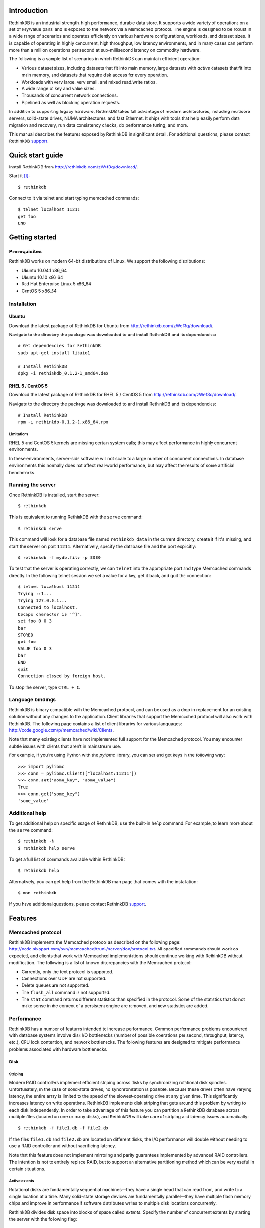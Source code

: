 
============
Introduction
============

RethinkDB is an industrial strength, high performance, durable data
store. It supports a wide variety of operations on a set of key/value
pairs, and is exposed to the network via a Memcached protocol. The
engine is designed to be robust in a wide range of scenarios and
operates efficiently on various hardware configurations, workloads,
and dataset sizes. It is capable of operating in highly concurrent,
high throughput, low latency environments, and in many cases can
perform more than a million operations per second at sub-millisecond
latency on commodity hardware.

The following is a sample list of scenarios in which RethinkDB can
maintain efficient operation:

- Various dataset sizes, including datasets that fit into main memory,
  large datasets with *active* datasets that fit into main memory, and
  datasets that require disk access for every operation.
- Workloads with very large, very small, and mixed read/write
  ratios.
- A wide range of key and value sizes.
- Thousands of concurrent network connections.
- Pipelined as well as blocking operation requests.

In addition to supporting legacy hardware, RethinkDB takes full
advantage of modern architectures, including multicore servers,
solid-state drives, NUMA architectures, and fast Ethernet. It ships
with tools that help easily perform data migration and recovery, run
data consistency checks, do performance tuning, and more.

This manual describes the features exposed by RethinkDB in significant
detail. For additional questions, please contact RethinkDB support_.

=================
Quick start guide
=================

Install RethinkDB from http://rethinkdb.com/zWef3q/download/.

Start it [#trial-binary]_::

  $ rethinkdb

Connect to it via telnet and start typing memcached commands::

  $ telnet localhost 11211
  get foo
  END

===============
Getting started
===============

-------------
Prerequisites
-------------

RethinkDB works on modern 64-bit distributions of Linux. We support the following distributions:

- Ubuntu 10.04.1 x86_64
- Ubuntu 10.10 x86_64
- Red Hat Enterprise Linux 5 x86_64
- CentOS 5 x86_64

------------
Installation
------------

``````
Ubuntu
``````

Download the latest package of RethinkDB for Ubuntu from http://rethinkdb.com/zWef3q/download/.

Navigate to the directory the package was downloaded to and install RethinkDB and its dependencies::

  # Get dependencies for RethinkDB
  sudo apt-get install libaio1

  # Install RethinkDB
  dpkg -i rethinkdb_0.1.2-1_amd64.deb 

`````````````````
RHEL 5 / CentOS 5
`````````````````

Download the latest package of RethinkDB for RHEL 5 / CentOS 5 from http://rethinkdb.com/zWef3q/download/.

Navigate to the directory the package was downloaded to and install RethinkDB and its dependencies::

  # Install RethinkDB
  rpm -i rethinkdb-0.1.2-1.x86_64.rpm

~~~~~~~~~~~
Limitations
~~~~~~~~~~~

RHEL 5 and CentOS 5 kernels are missing certain system calls; this may affect performance in highly concurrent environments. 

In these environments, server-side software will not scale to a large number of concurrent connections. In database environments this normally does not affect real-world performance, but may affect the results of some artificial benchmarks.

------------------
Running the server
------------------

Once RethinkDB is installed, start the server::

  $ rethinkdb

This is equivalent to running RethinkDB with the ``serve`` command::

  $ rethinkdb serve

This command will look for a database file named ``rethinkdb_data`` in
the current directory, create it if it's missing, and start the server
on port ``11211``. Alternatively, specify the database file and
the port explicitly::

  $ rethinkdb -f mydb.file -p 8080

To test that the server is operating correctly, we can ``telnet`` into the
appropriate port and type Memcached commands directly. In the
following telnet session we set a value for a key, get it back, and
quit the connection::

  $ telnet localhost 11211
  Trying ::1...
  Trying 127.0.0.1...
  Connected to localhost.
  Escape character is '^]'.
  set foo 0 0 3
  bar
  STORED
  get foo
  VALUE foo 0 3
  bar
  END
  quit
  Connection closed by foreign host.

To stop the server, type ``CTRL + C``.

-----------------
Language bindings
-----------------

RethinkDB is binary compatible with the Memcached protocol, and can be
used as a drop in replacement for an existing solution without any
changes to the application. Client libraries that support the
Memcached protocol will also work with RethinkDB. The following page
contains a list of client libraries for various languages:
http://code.google.com/p/memcached/wiki/Clients.

Note that many existing clients have not implemented full support for the Memcached
protocol. You may encounter subtle issues with clients that aren't
in mainstream use.
  
For example, if you're using Python with the `pylibmc` library, you can set and get keys in the following way::

  >>> import pylibmc
  >>> conn = pylibmc.Client(["localhost:11211"])
  >>> conn.set("some_key", "some_value")
  True
  >>> conn.get("some_key")
  'some_value'

---------------
Additional help
---------------

To get additional help on specific usage of RethinkDB, use the built-in
``help`` command. For example, to learn more about the ``serve`` command::

  $ rethinkdb -h
  $ rethinkdb help serve

To get a full list of commands available within RethinkDB::

  $ rethinkdb help

Alternatively, you can get help from the RethinkDB man page that comes
with the installation::

  $ man rethinkdb

If you have additional questions, please contact RethinkDB support_.

========  
Features
========  

------------------
Memcached protocol
------------------

RethinkDB implements the Memcached protocol as described on the following
page:
http://code.sixapart.com/svn/memcached/trunk/server/doc/protocol.txt. All
specified commands should work as expected, and clients that work with
Memcached implementations should continue working with RethinkDB without modification. The
following is a list of known discrepancies with the Memcached
protocol:

- Currently, only the text protocol is supported.
- Connections over UDP are not supported.
- Delete queues are not supported.
- The ``flush_all`` command is not supported.
- The ``stat`` command returns different statistics than specified in
  the protocol. Some of the statistics that do not make sense in the
  context of a persistent engine are removed, and new statistics are
  added.

-----------
Performance
-----------

RethinkDB has a number of features intended to increase
performance. Common performance problems encountered with database systems involve disk I/O bottlenecks
(number of possible operations per second, throughput, latency, etc.),
CPU lock contention, and network bottlenecks. The following features
are designed to mitigate performance problems associated with hardware
bottlenecks.

````
Disk
````

~~~~~~~~
Striping
~~~~~~~~

Modern RAID controllers implement efficient striping across disks by
synchronizing rotational disk spindles. Unfortunately, in the case of
solid-state drives, no synchronization is possible. Because these
drives often have varying latency, the entire array is limited to the speed of the slowest-operating drive at any given time.
This significantly increases latency on write operations. RethinkDB implements disk striping that
gets around this problem by writing to each disk independently. In
order to take advantage of this feature you can partition a RethinkDB
database across multiple files (located on one or many disks), and
RethinkDB will take care of striping and latency issues
automatically::

  $ rethinkdb -f file1.db -f file2.db

If the files ``file1.db`` and ``file2.db`` are located on different
disks, the I/O performance will double without needing to use a RAID
controller and without sacrificing latency.

Note that this feature does not implement mirroring and parity guarantees
implemented by advanced RAID controllers. The intention is not to
entirely replace RAID, but to support an alternative partitioning
method which can be very useful in certain situations.

~~~~~~~~~~~~~~
Active extents
~~~~~~~~~~~~~~

Rotational disks are fundamentally sequential machines—they have a
single head that can read from, and write to a single location at a
time. Many solid-state storage devices are fundamentally parallel—they
have multiple flash memory chips and improve in performance if software distributes writes to multiple disk locations concurrently.

RethinkDB divides disk space into blocks of space called *extents*.
Specify the number of concurrent extents by starting the server with the following flag::

  $ rethinkdb --active-data-extents 4

For storage systems based on rotational drives,
the value of ``active-data-extents`` should be set to ``1``. On
write-heavy workloads, many solid-state drives will perform more
efficiently if this value is between ``2`` and ``16``.

`````````
Multicore
`````````

RethinkDB has full support for machines with multiple CPUs and for
CPUs with multiple cores. By default, the server takes advantage of
all available cores on a machine. The number of cores the server
should use can be specified explicitly::

  $ rethinkdb --cores 8

This will limit the server to using eight cores. It is OK to
over-provision cores (passing a larger number than the machine has),
which may or may not affect performance in a real-world scenario.

``````
Memory
``````

The amount of available main memory can drastically affect performance
of a database system because main memory is used to cache data and delays the need to go to disk, which is orders of magnitude slower.
By default, RethinkDB will use as much memory as necessary (and as the
system has available) to operate efficiently. However, this number can
be specified explicitly::

  $ rethinkdb --max-cache-size 8192

The cache size is specified in megabytes—the above command limits
the cache size to 8GB.

----------
Durability
----------

``````````````
Flush interval
``````````````

For increased performance, RethinkDB delays flushing data to disk in
order to batch updates and write them to disk more efficiently. The
amount of time between flushes can be controlled explicitly (in milliseconds)::

  $ rethinkdb --flush-timer 1000

This tells the server to flush data to disk every second. A longer
flush timer allows the server to batch writes more effectively and
increase performance. A shorter flush timer flushes the data more
often, but ensures that less data can be lost in the event of a power
failure.

``````````````````
Unsaved data limit
``````````````````

In environments that operate under extremely high load, the network
component is often significantly faster than the disk, which means
commands arrive at a faster rate than the storage system can
satisfy. In these situations RethinkDB implements throughput
throttling—if the disk gets saturated, RethinkDB slows down its
responses to commands to give the disk time to catch up.

To maintain high performance, RethinkDB often allows the commands to
proceed despite the fact that the disk cannot catch up. This allows
the changes to batch in memory and get flushed to disk later. In
cases of power failure, this means large amounts of data can be
lost. RethinkDB allows controlling precisely how much data is allowed to be
cached in RAM without flushing to disk (in megabytes)::

  $ rethinkdb --unsaved-data-limit 1024

This allows RethinkDB to cache up to one gigabyte of unsaved data in RAM. In
the event of a power failure, no more than one gigabyte of data will be
lost. Adjust this limit to set the durability and performance trade-off to an acceptable level.

`````````````
Response mode
`````````````

By default, RethinkDB responds to write commands before they get
committed to disk. This significantly decreases the latency and allows
for increased throughput, but leaves the  possibility of data loss in the
event of power failure. It is possible to ensure no data loss in the
event of a power failure by telling the server not to acknowledge
writes until they are safely committed to disk::

  $ rethinkdb --wait-for-flush y

Note that to minimize latency, if ``wait-for-flush`` is turned on, the
`flush interval`_ should be set to a low value (or zero) to ensure
low latency.

---------------------------
Data migration and recovery
---------------------------

RethinkDB provides tools for migrating into different solutions by
exporting its data to the open Memcached format. The following command extracts the
contents of a RethinkDB database::

  $ rethinkdb extract -f file.db -o memcached.out

This command extracts the data from the database file ``file.db`` into
a file named ``memcached.out``. The contents of ``memcached.out`` will
be standard Memcached insertion commands which can be piped into a
different server that supports the Memcached protocol, or
programmatically converted to other formats. For example, if we have a
different server that supports a Memcached interface (including
RethinkDB) running on a port ``8080`` we can fill it with the contents
of the exported file with the following Unix command::

  $ cat memcached.out | nc localhost 8080 -q 0

The ``extract`` command works even in cases when the data has been
corrupted and  server cannot open the database file. In this
case, ``extract`` will try to recover as much data as possible and
ignore the corrupted parts of the database file.

=================  
Advanced features
=================  

--------------------
Advanced disk layout
--------------------

RethinkDB allows for tuning of the internal layout of the database
file. Depending on the underlying storage system, this may result in a
significant boost in performance.

````````````````````
Block device support
````````````````````

RethinkDB can bypass the file system and run directly on the block
device. In order for server to use a block device, the device
first needs to be formatted::

  $ rethinkdb create -f /dev/sdb

The database can be sharded across multiple devices::

  $ rethinkdb create -f /dev/sdb -f /dev/sdc

If an existing database was previously created on the device, the server will output an
error message. The block device can be reformatted by using the
``force`` argument::

  $ rethinkdb create -f /dev/sdb -f /dev/sdc --force

Once one or more block devices have been formatted, the database
server can be started as usual::

  $ rethinkdb -f /dev/sdb -f /dev/sdc

``````````
Block size
``````````

By default, RethinkDB uses a 4KB block size. In some cases larger
block sizes (8KB to 64KB) can yield higher performance. When the
database is created, the block size can be specified explicitly as
follows (in bytes)::

  $ rethinkdb create --block-size 8192 -f file.db

```````````
Extent size
```````````

Data blocks are grouped into ``extents``. Large extents often allow
for more efficient disk usage but may lower the performance of the
garbage collector. An extent size can be specified explicitly during
database creation as follows (in bytes)::

  $ rethinkdb create --extent-size 1048576 -f file.db

The above command formats the database with a 1MB extent
size. Normally, extents should be able to hold anywhere from 256 to
8192 blocks.

``````
Slices
``````

RethinkDB automatically partitions the database into independent
slices, which allows for efficient use of multiple disks and multicore
CPUs. The number of slices can be specified explicitly during database
creation time as follows::

  $ rethinkdb create --slices 256 -f file.db

-----------------
Garbage collector
-----------------

RethinkDB ships with a concurrent, incremental on-disk garbage
collector. Because the server uses a log-structured approach to
storage, the database file can fill with unused blocks that need to be
garbage collected. The garbage collector kicks in when there are too
many unused blocks in a file, and turns off when the number of unused
blocks reaches an acceptable level.

The window for garbage collector operation can be specified explicitly
on startup as follows::

  $ rethinkdb --gc-range 0.6-0.8

The above argument configures the garbage collector to kick in when
80% of the file contains unused blocks, and to stop
collecting when less than 60% of the file contains unused blocks.

An aggressive garbage collection setting will keep a larger proportion
of the disk available for live data, but may decrease performance of
the system because of higher load on the disk.

------------------
Consistency checks
------------------

RethinkDB allows verifying that a given database is consistent and has
not been corrupted. The corruption checks can be invoked as follows::

  $ rethinkdb fsck -f file.db

If the database file is corrupted, the command above will report an
error explaining the source of corruption.

----------------------
Advanced data recovery
----------------------

The recovery tool described in the `data migration and recovery`_ section
exposes options to recover data in situations where the tool cannot be run automatically because of substantial metadata corruption.
In such cases, block size, extent size, and slice numbers can be
specified explicitly to allow the tool to proceed::

  $ rethinkdb extract -f file.db --force-block-size 4096      \
                                 --force-extent-size 1048576  \
                                 --force-slice-count 256

===============
Troubleshooting
===============

-----------------------------
"Too many open files" problem
-----------------------------

RethinkDB can consume a large number of open file handles, for example when the
number of socket connections is high. If you get a "Too many open files" error,
that means that the operating system limit on the number of open file handles
has been reached.

On most distributions of Linux you can find out the total limit for open file
handles in the system using ``sysctl``::

  $ sysctl fs.file-max
  fs.file-max = 764412

You can set this by running the following command under a root account or a
user account with sufficient privileges::

  $ sysctl fs.file-max=1592260
  fs.file-max = 1592260

You can also change the per-process limit temporarily (in the current shell
session), by using the ``ulimit`` command::

  $ ulimit -n 2048

Set the limit to an appropriate number (``2048`` in the example), that is higher
than the number of simultaneous connections to RethinkDB that you plan to have.

It is also possible to set per-user open file handles limits by editing
``/etc/security/limits.conf`` and setting the soft and hard limit values for
``nofile`` for the user or group which you use to run the RethinkDB under::

  rethinkdb soft nofile 2048
  rethinkdb hard nofile 8192

=======
Support
=======

Please report all issues to ``support@rethinkdb.com``. When reporting
an issue, please try to include the following pieces of information:

- A description of the environment you're running in (operating
  system, kernel version, hardware, etc).
- A description of the problem, how it came about, and how it can be
  reproduced.
- The RethinkDB log file. By default, log messages are written to standard
  output. In a production environment you may want to point them to a
  file on disk for easy collection using ``--log-file`` argument.
- If the problem involves a crash, please include the core dump file
  associated with the error. Core dumps are usually named ``core``
  and are placed into the directory where the server was run. If you do
  not see a core dump file, you may need to enable core dumps by
  running the ``ulimit -c unlimited`` command.

.. [#trial-binary] If you're using the trial version of the server, the executable will be named ``rethinkdb-trial``, so be sure to adjust the command-lines accordingly.

